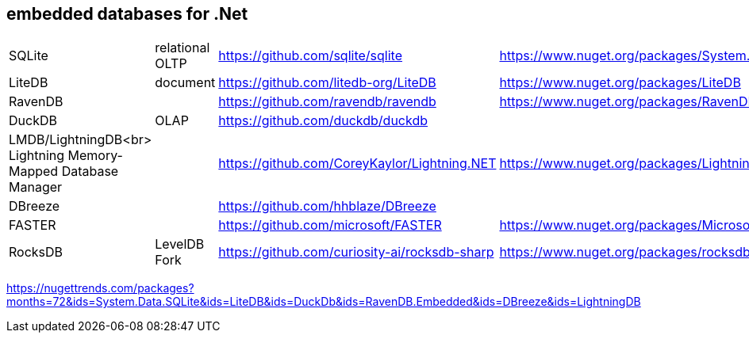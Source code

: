 ## embedded databases for .Net

|===
|SQLite|relational OLTP|https://github.com/sqlite/sqlite|https://www.nuget.org/packages/System.Data.SQLite
|LiteDB|document|https://github.com/litedb-org/LiteDB|https://www.nuget.org/packages/LiteDB
|RavenDB||https://github.com/ravendb/ravendb|https://www.nuget.org/packages/RavenDB.Embedded
|DuckDB|OLAP|https://github.com/duckdb/duckdb|

a|LMDB/LightningDB<br>
Lightning Memory-Mapped Database Manager
|
|https://github.com/CoreyKaylor/Lightning.NET|https://www.nuget.org/packages/LightningDB/

|DBreeze||https://github.com/hhblaze/DBreeze|
|FASTER||https://github.com/microsoft/FASTER|https://www.nuget.org/packages/Microsoft.FASTER.Core
|RocksDB|LevelDB Fork|https://github.com/curiosity-ai/rocksdb-sharp|https://www.nuget.org/packages/rocksdb|
|===

https://nugettrends.com/packages?months=72&ids=System.Data.SQLite&ids=LiteDB&ids=DuckDb&ids=RavenDB.Embedded&ids=DBreeze&ids=LightningDB
